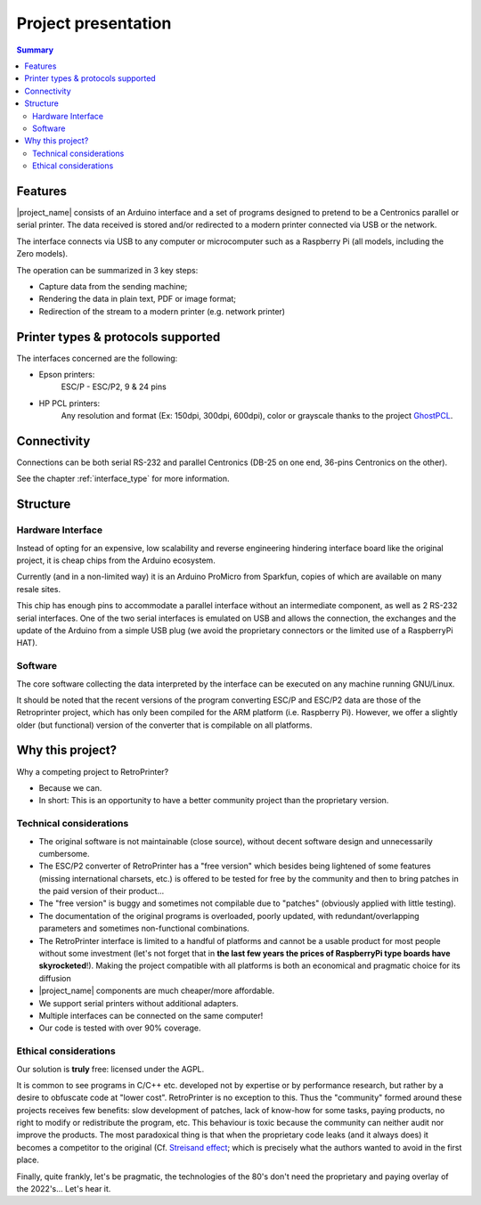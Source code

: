 .. _project_presentation:

********************
Project presentation
********************

.. contents:: Summary
    :depth: 2
    :local:
    :backlinks: top

Features
========

.. mermaid::
   :align: center

    graph TD
        A[fa:fa-computer-classic Host] -->|Serial RS-232 data| B[fa:fa-microchip Libre-Printer interface]
        A --> |Parallel Centronics data| B
        B -->|fa:fa-usb USB| C[fa:fa-laptop RaspberryPi or Computer]
        C --> Raw[fa:fa-file Raw file]
        Raw --> D[fa:fa-file-pdf PDF]
        Raw --> E[fa:fa-align-justify Text]
        Raw --> F[fa:fa-file-image PNG]
        Raw -->|fa:fa-usb USB| G[fa:fa-print Modern printer]
        Raw -->|fa:fa-network-wired Network| G


|project_name| consists of an Arduino interface and a set of programs designed to pretend
to be a Centronics parallel or serial printer. The data received is stored and/or redirected
to a modern printer connected via USB or the network.

The interface connects via USB to any computer or microcomputer such as a Raspberry Pi
(all models, including the Zero models).

The operation can be summarized in 3 key steps:

- Capture data from the sending machine;
- Rendering the data in plain text, PDF or image format;
- Redirection of the stream to a modern printer (e.g. network printer)


Printer types & protocols supported
===================================

The interfaces concerned are the following:

- Epson printers:
    ESC/P - ESC/P2, 9 & 24 pins
- HP PCL printers:
    Any resolution and format (Ex: 150dpi, 300dpi, 600dpi), color or grayscale
    thanks to the project
    `GhostPCL <https://www.ghostscript.com/doc/9.53.3/WhatIsGS.htm#GhostPCL>`_.

Connectivity
============

Connections can be both serial RS-232 and parallel Centronics (DB-25 on one end,
36-pins Centronics on the other).

See the chapter :ref:`interface_type` for more information.

.. _project_structure:

Structure
=========

Hardware Interface
------------------

Instead of opting for an expensive, low scalability and reverse engineering
hindering interface board like the original project, it is cheap chips from the
Arduino ecosystem.

Currently (and in a non-limited way) it is an Arduino ProMicro from Sparkfun,
copies of which are available on many resale sites.

This chip has enough pins to accommodate a parallel interface without an intermediate
component, as well as 2 RS-232 serial interfaces. One of the two serial interfaces
is emulated on USB and allows the connection, the exchanges and the update of the
Arduino from a simple USB plug (we avoid the proprietary connectors or the limited
use of a RaspberryPi HAT).

Software
--------

The core software collecting the data interpreted by the interface can be executed
on any machine running GNU/Linux.

It should be noted that the recent versions of the program converting ESC/P and
ESC/P2 data are those of the Retroprinter project, which has only been compiled
for the ARM platform (i.e. Raspberry Pi).
However, we offer a slightly older (but functional) version of the converter that
is compilable on all platforms.


Why this project?
=================

Why a competing project to RetroPrinter?

- Because we can.
- In short: This is an opportunity to have a better community project than the
  proprietary version.

Technical considerations
------------------------

- The original software is not maintainable (close source), without decent software
  design and unnecessarily cumbersome.
- The ESC/P2 converter of RetroPrinter has a "free version" which besides being
  lightened of some features (missing international charsets, etc.) is offered
  to be tested for free by the community and then to bring patches in the paid
  version of their product...
- The "free version" is buggy and sometimes not compilable due to "patches"
  (obviously applied with little testing).
- The documentation of the original programs is overloaded, poorly updated,
  with redundant/overlapping parameters and sometimes non-functional combinations.
- The RetroPrinter interface is limited to a handful of platforms and cannot be
  a usable product for most people without some investment (let's not forget that
  in **the last few years the prices of RaspberryPi type boards have skyrocketed**!).
  Making the project compatible with all platforms is both an economical and
  pragmatic choice for its diffusion


- |project_name| components are much cheaper/more affordable.
- We support serial printers without additional adapters.
- Multiple interfaces can be connected on the same computer!
- Our code is tested with over 90% coverage.


Ethical considerations
----------------------

Our solution is **truly** free: licensed under the AGPL.

It is common to see programs in C/C++ etc. developed not by expertise or by
performance research, but rather by a desire to obfuscate code at "lower cost".
RetroPrinter is no exception to this.
Thus the "community" formed around these projects receives few benefits:
slow development of patches, lack of know-how for some tasks, paying products,
no right to modify or redistribute the program, etc.
This behaviour is toxic because the community can neither audit nor improve the
products. The most paradoxical thing is that when the proprietary code leaks
(and it always does) it becomes a competitor to the original
(Cf. `Streisand effect <https://fr.wikipedia.org/wiki/Effet_Streisand>`_;
which is precisely what the authors wanted to avoid in the first place.

Finally, quite frankly, let's be pragmatic, the technologies of the 80's don't
need the proprietary and paying overlay of the 2022's... Let's hear it.
